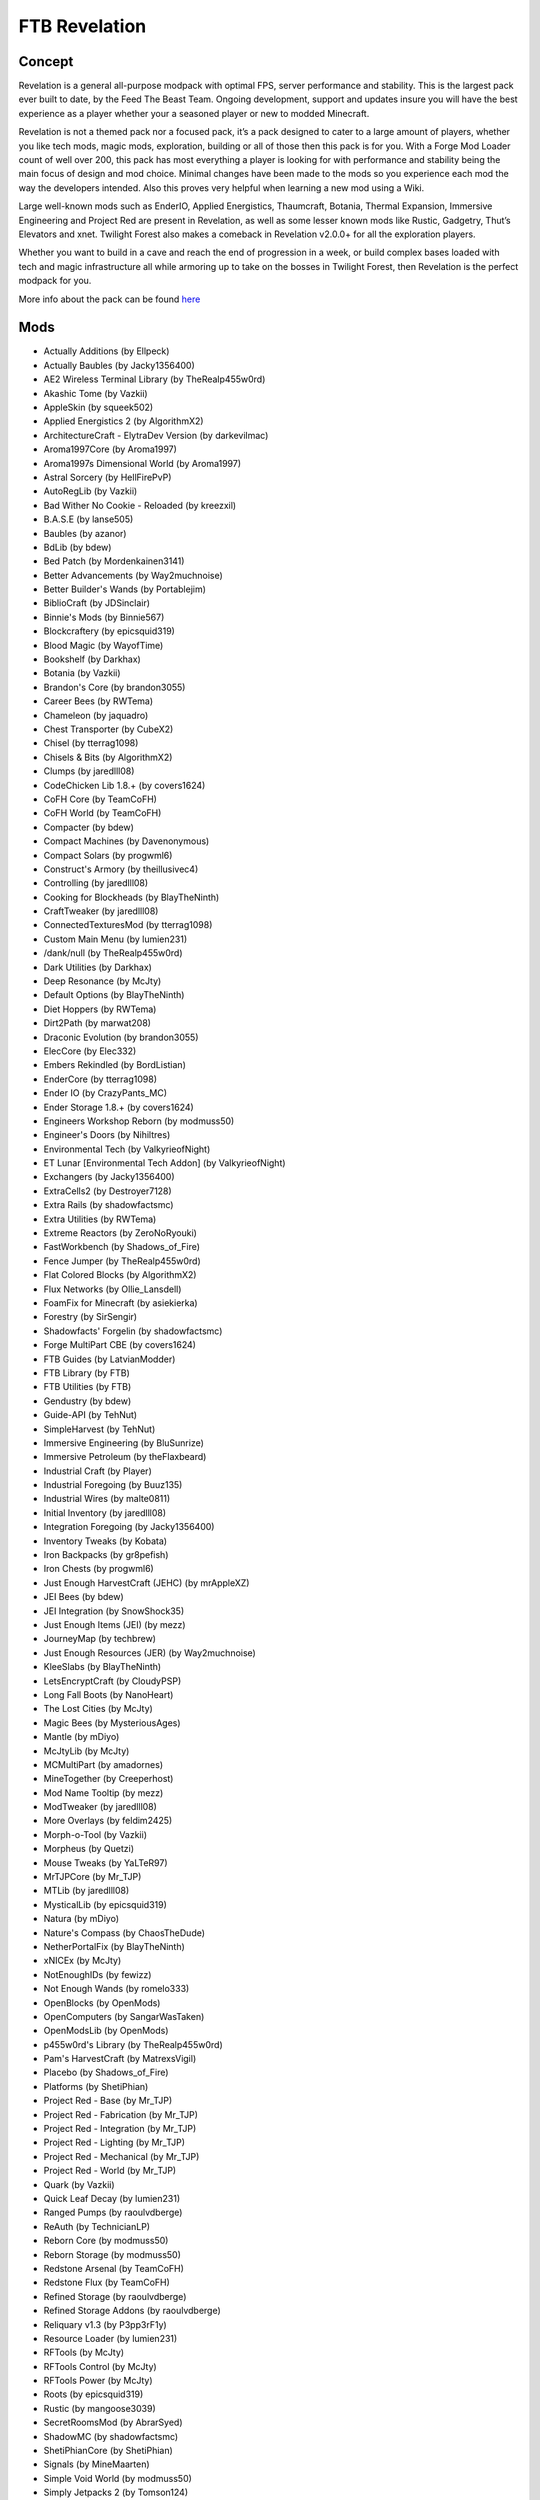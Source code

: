 FTB Revelation
==============

Concept
-------
Revelation is a general all-purpose modpack with optimal FPS, server performance and stability.  This is the largest pack ever built to date, by the Feed The Beast Team.  Ongoing development, support and updates insure you will have the best experience as a player whether your a seasoned player or new to modded Minecraft.

 

Revelation is not a themed pack nor a focused pack, it’s a pack designed to cater to a large amount of players, whether you like tech mods, magic mods, exploration, building or all of those then this pack is for you.  With a Forge Mod Loader count of well over 200, this pack has most everything a player is looking for with performance and stability being the main focus of design and mod choice.  Minimal changes have been made to the mods so you experience each mod the way the developers intended.  Also this proves very helpful when learning a new mod using a Wiki.

 

Large well-known mods such as EnderIO, Applied Energistics, Thaumcraft, Botania, Thermal Expansion, Immersive Engineering and Project Red are present in Revelation, as well as some lesser known mods like Rustic, Gadgetry,  Thut’s Elevators and xnet.  Twilight Forest also makes a comeback in Revelation v2.0.0+ for all the exploration players.

 

Whether you want to build in a cave and reach the end of progression in a week, or build complex bases loaded with tech and magic infrastructure all while armoring up to take on the bosses in Twilight Forest, then Revelation is the perfect modpack for you.

More info about the pack can be found `here <https://www.feed-the-beast.com/projects/ftb-revelation>`_

Mods
----
* Actually Additions (by Ellpeck)
* Actually Baubles (by Jacky1356400)
* AE2 Wireless Terminal Library (by TheRealp455w0rd)
* Akashic Tome (by Vazkii)
* AppleSkin (by squeek502)
* Applied Energistics 2 (by AlgorithmX2)
* ArchitectureCraft - ElytraDev Version (by darkevilmac)
* Aroma1997Core (by Aroma1997)
* Aroma1997s Dimensional World (by Aroma1997)
* Astral Sorcery (by HellFirePvP)
* AutoRegLib (by Vazkii)
* Bad Wither No Cookie - Reloaded (by kreezxil)
* B.A.S.E (by lanse505)
* Baubles (by azanor)
* BdLib (by bdew)
* Bed Patch (by Mordenkainen3141)
* Better Advancements (by Way2muchnoise)
* Better Builder's Wands (by Portablejim)
* BiblioCraft (by JDSinclair)
* Binnie's Mods (by Binnie567)
* Blockcraftery (by epicsquid319)
* Blood Magic (by WayofTime)
* Bookshelf (by Darkhax)
* Botania (by Vazkii)
* Brandon's Core (by brandon3055)
* Career Bees (by RWTema)
* Chameleon (by jaquadro)
* Chest Transporter (by CubeX2)
* Chisel (by tterrag1098)
* Chisels & Bits (by AlgorithmX2)
* Clumps (by jaredlll08)
* CodeChicken Lib 1.8.+ (by covers1624)
* CoFH Core (by TeamCoFH)
* CoFH World (by TeamCoFH)
* Compacter (by bdew)
* Compact Machines (by Davenonymous)
* Compact Solars (by progwml6)
* Construct's Armory (by theillusivec4)
* Controlling (by jaredlll08)
* Cooking for Blockheads (by BlayTheNinth)
* CraftTweaker (by jaredlll08)
* ConnectedTexturesMod (by tterrag1098)
* Custom Main Menu (by lumien231)
* /dank/null (by TheRealp455w0rd)
* Dark Utilities (by Darkhax)
* Deep Resonance (by McJty)
* Default Options (by BlayTheNinth)
* Diet Hoppers (by RWTema)
* Dirt2Path (by marwat208)
* Draconic Evolution (by brandon3055)
* ElecCore (by Elec332)
* Embers Rekindled (by BordListian)
* EnderCore (by tterrag1098)
* Ender IO (by CrazyPants_MC)
* Ender Storage 1.8.+ (by covers1624)
* Engineers Workshop Reborn (by modmuss50)
* Engineer's Doors (by Nihiltres)
* Environmental Tech (by ValkyrieofNight)
* ET Lunar [Environmental Tech Addon] (by ValkyrieofNight)
* Exchangers (by Jacky1356400)
* ExtraCells2 (by Destroyer7128)
* Extra Rails (by shadowfactsmc)
* Extra Utilities (by RWTema)
* Extreme Reactors (by ZeroNoRyouki)
* FastWorkbench (by Shadows_of_Fire)
* Fence Jumper (by TheRealp455w0rd)
* Flat Colored Blocks (by AlgorithmX2)
* Flux Networks (by Ollie_Lansdell)
* FoamFix for Minecraft (by asiekierka)
* Forestry (by SirSengir)
* Shadowfacts' Forgelin (by shadowfactsmc)
* Forge MultiPart CBE (by covers1624)
* FTB Guides (by LatvianModder)
* FTB Library (by FTB)
* FTB Utilities (by FTB)
* Gendustry (by bdew)
* Guide-API (by TehNut)
* SimpleHarvest (by TehNut)
* Immersive Engineering (by BluSunrize)
* Immersive Petroleum (by theFlaxbeard)
* Industrial Craft (by Player)
* Industrial Foregoing (by Buuz135)
* Industrial Wires (by malte0811)
* Initial Inventory (by jaredlll08)
* Integration Foregoing (by Jacky1356400)
* Inventory Tweaks (by Kobata)
* Iron Backpacks (by gr8pefish)
* Iron Chests (by progwml6)
* Just Enough HarvestCraft (JEHC) (by mrAppleXZ)
* JEI Bees (by bdew)
* JEI Integration (by SnowShock35)
* Just Enough Items (JEI) (by mezz)
* JourneyMap (by techbrew)
* Just Enough Resources (JER) (by Way2muchnoise)
* KleeSlabs (by BlayTheNinth)
* LetsEncryptCraft (by CloudyPSP)
* Long Fall Boots (by NanoHeart)
* The Lost Cities (by McJty)
* Magic Bees (by MysteriousAges)
* Mantle (by mDiyo)
* McJtyLib (by McJty)
* MCMultiPart (by amadornes)
* MineTogether (by Creeperhost)
* Mod Name Tooltip (by mezz)
* ModTweaker (by jaredlll08)
* More Overlays (by feldim2425)
* Morph-o-Tool (by Vazkii)
* Morpheus (by Quetzi)
* Mouse Tweaks (by YaLTeR97)
* MrTJPCore (by Mr_TJP)
* MTLib (by jaredlll08)
* MysticalLib (by epicsquid319)
* Natura (by mDiyo)
* Nature's Compass (by ChaosTheDude)
* NetherPortalFix (by BlayTheNinth)
* xNICEx (by McJty)
* NotEnoughIDs (by fewizz)
* Not Enough Wands (by romelo333)
* OpenBlocks (by OpenMods)
* OpenComputers (by SangarWasTaken)
* OpenModsLib (by OpenMods)
* p455w0rd's Library (by TheRealp455w0rd)
* Pam's HarvestCraft (by MatrexsVigil)
* Placebo (by Shadows_of_Fire)
* Platforms (by ShetiPhian)
* Project Red - Base (by Mr_TJP)
* Project Red - Fabrication (by Mr_TJP)
* Project Red - Integration (by Mr_TJP)
* Project Red - Lighting (by Mr_TJP)
* Project Red - Mechanical (by Mr_TJP)
* Project Red - World (by Mr_TJP)
* Quark (by Vazkii)
* Quick Leaf Decay (by lumien231)
* Ranged Pumps (by raoulvdberge)
* ReAuth (by TechnicianLP)
* Reborn Core (by modmuss50)
* Reborn Storage (by modmuss50)
* Redstone Arsenal (by TeamCoFH)
* Redstone Flux (by TeamCoFH)
* Refined Storage (by raoulvdberge)
* Refined Storage Addons (by raoulvdberge)
* Reliquary v1.3 (by P3pp3rF1y)
* Resource Loader (by lumien231)
* RFTools (by McJty)
* RFTools Control (by McJty)
* RFTools Power (by McJty)
* Roots (by epicsquid319)
* Rustic (by mangoose3039)
* SecretRoomsMod (by AbrarSyed)
* ShadowMC (by shadowfactsmc)
* ShetiPhianCore (by ShetiPhian)
* Signals (by MineMaarten)
* Simple Void World (by modmuss50)
* Simply Jetpacks 2 (by Tomson124)
* Snad (by TheRoBrit)
* Sonar Core (by Ollie_Lansdell)
* Soot (by BordListian)
* Soul Shards: The Old Ways (by SgtPunishment)
* SplashAnimation (by asiekierka)
* Steve's Carts Reborn (by modmuss50)
* Storage Drawers (by jaquadro)
* Storage Drawers Extras (by jaquadro)
* Tinkers Construct (by mDiyo)
* Tesla Core Lib (by Face_of_Cat)
* Thaumcraft (by azanor)
* Thaumic Inventory Scanning (Thaumcraft Addon) (by BlayTheNinth)
* Thaumic JEI (by Buuz135)
* The One Probe (by McJty)
* Thermal Cultivation (by TeamCoFH)
* Thermal Dynamics (by TeamCoFH)
* Thermal Expansion (by TeamCoFH)
* Thermal Foundation (by TeamCoFH)
* Thermal Innovation (by TeamCoFH)
* ThutCore (by patnevis)
* Thut's Elevators (by patnevis)
* Tinkers' Tool Leveling (by bonusboni)
* TipTheScales (by jaredlll08)
* TOP Addons (by DrManganese)
* TorchMaster (by xalcon)
* Translocators 1.8.+ (by covers1624)
* Traverse (by ProfessorProspector)
* The Twilight Forest (by Benimatic)
* UniDict (by WanionCane)
* ValkyrieLib (by ValkyrieofNight)
* WanionLib (by WanionCane)
* Waystones (by BlayTheNinth)
* Wireless Crafting Terminal (by TheRealp455w0rd)
* Woot (by Ipsis)
* XNet (by McJty)
* Xtones (by TehNut)
* YABBA (by LatvianModder)
* ZeroCore (by ZeroNoRyouki)